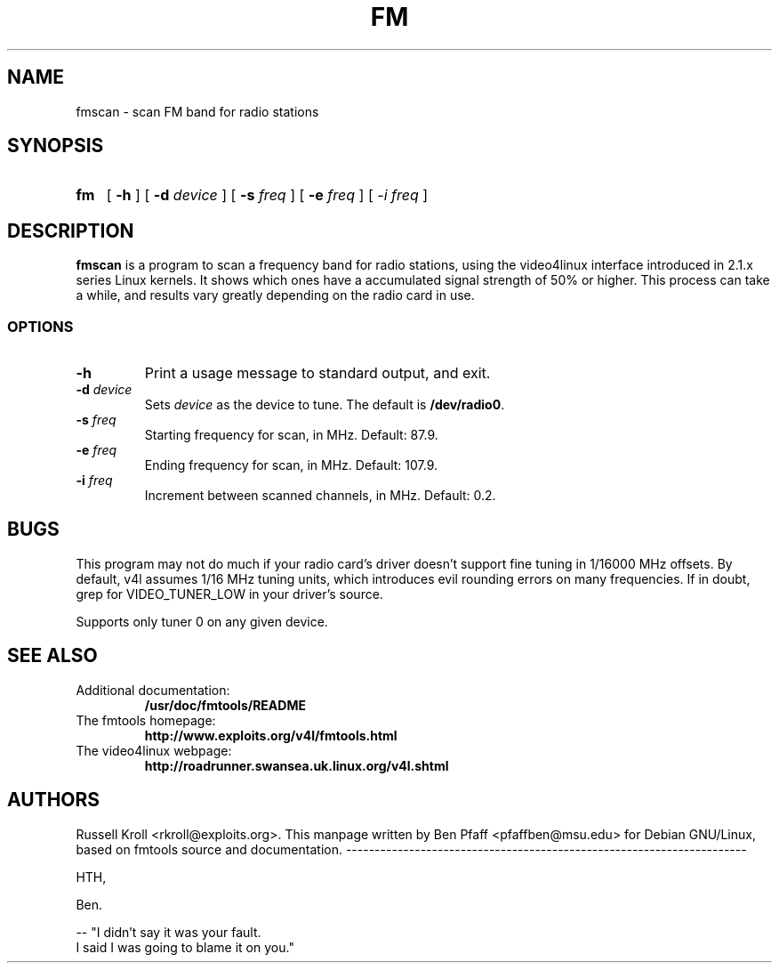 .TH FM 1 "fmscan 0.99.1"
.SH NAME
fmscan \- scan FM band for radio stations
.SH SYNOPSIS
.HP
.B fm
[
.B \-h
] [
.B \-d
.I device
] [
.B \-s
.I freq
] [
.B \-e
.I freq
] [
.I \-i
.I freq
]
.SH DESCRIPTION
.B fmscan
is a program to scan a frequency band for radio stations, using the
video4linux interface introduced in 2.1.x series Linux kernels.  It
shows which ones have a accumulated signal strength of 50% or higher.
This process can take a while, and results vary greatly depending on the
radio card in use.
.SS OPTIONS
.PP
.TP
.B \-h
Print a usage message to standard output, and exit.
.TP
\fB\-d \fIdevice
Sets \fIdevice\fR as the device to tune.  The default is
\fB/dev/radio0\fR.
.TP
\fB\-s \fIfreq
Starting frequency for scan, in MHz.  Default: 87.9.
.TP
\fB\-e \fIfreq
Ending frequency for scan, in MHz.  Default: 107.9.
.TP
\fB\-i \fIfreq
Increment between scanned channels, in MHz.  Default: 0.2.
.SH BUGS
This program may not do much if your radio card's driver doesn't support
fine tuning in 1/16000 MHz offsets.  By default, v4l assumes 1/16 MHz
tuning units, which introduces evil rounding errors on many frequencies.
If in doubt, grep for VIDEO_TUNER_LOW in your driver's source.
.PP
Supports only tuner 0 on any given device.
.SH SEE ALSO
.TP
Additional documentation:
.B /usr/doc/fmtools/README
.TP
The fmtools homepage:
.B http://www.exploits.org/v4l/fmtools.html
.TP
The video4linux webpage:
.B http://roadrunner.swansea.uk.linux.org/v4l.shtml
.SH AUTHORS
Russell Kroll <rkroll@exploits.org>.  This manpage written by Ben
Pfaff <pfaffben@msu.edu> for Debian GNU/Linux, based on 
fmtools source and documentation.
----------------------------------------------------------------------

HTH,

Ben.

-- 
"I didn't say it was your fault.
 I said I was going to blame it on you."

